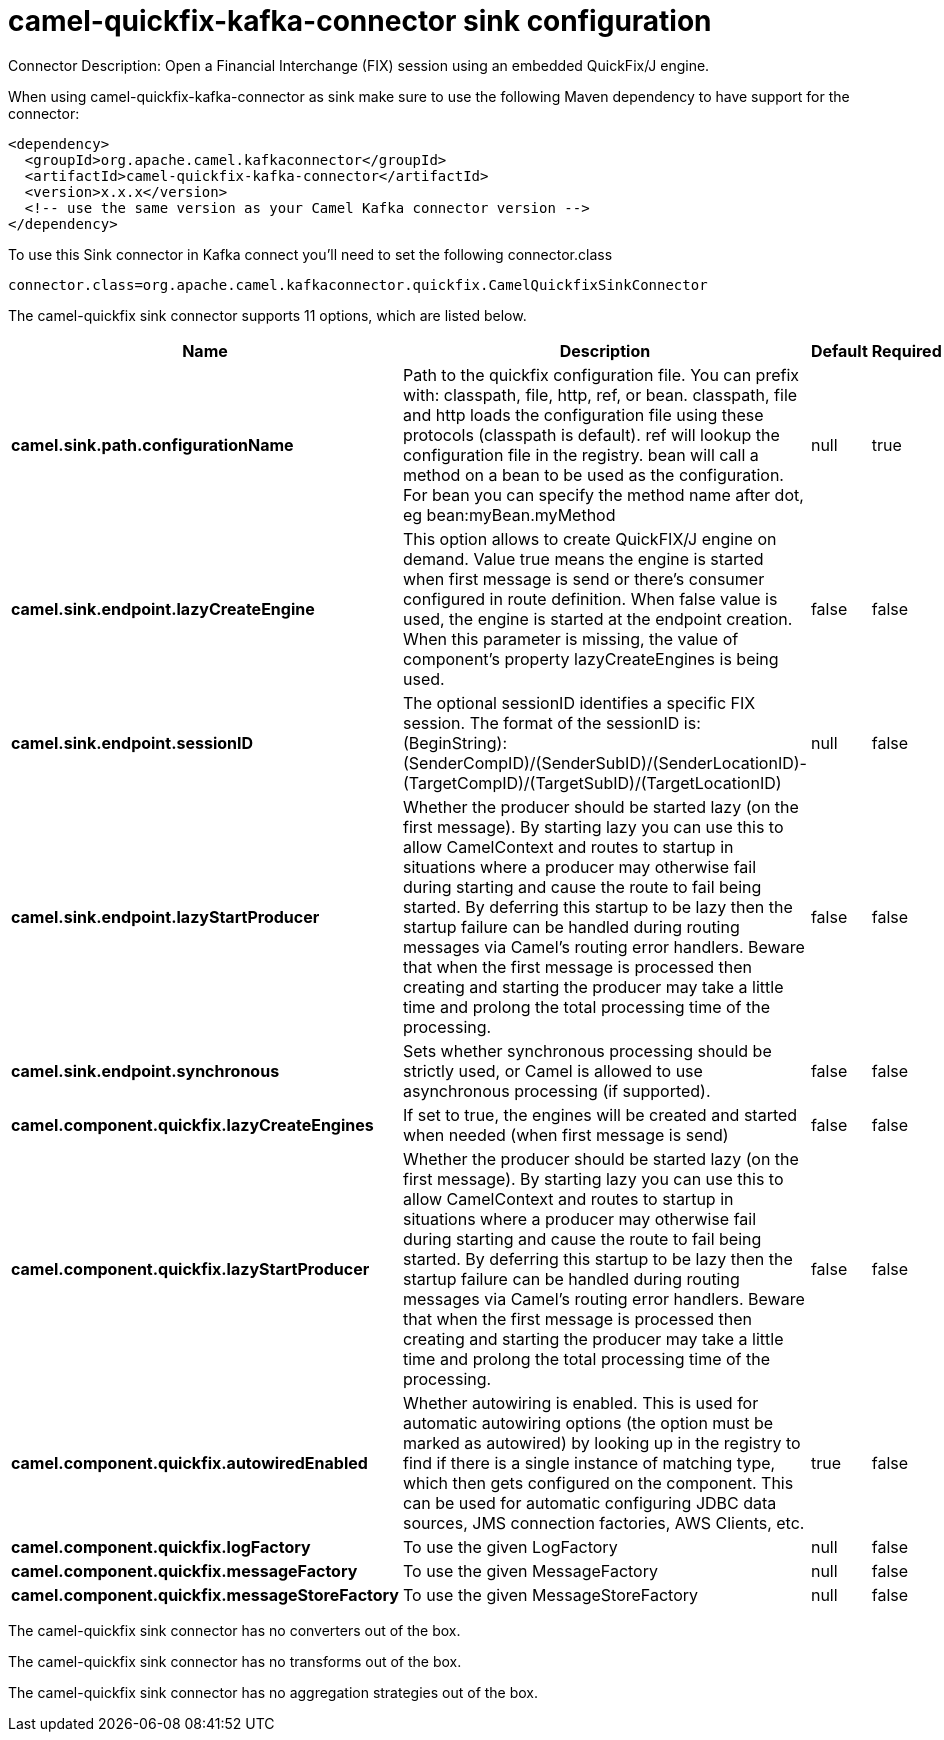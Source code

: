 // kafka-connector options: START
[[camel-quickfix-kafka-connector-sink]]
= camel-quickfix-kafka-connector sink configuration

Connector Description: Open a Financial Interchange (FIX) session using an embedded QuickFix/J engine.

When using camel-quickfix-kafka-connector as sink make sure to use the following Maven dependency to have support for the connector:

[source,xml]
----
<dependency>
  <groupId>org.apache.camel.kafkaconnector</groupId>
  <artifactId>camel-quickfix-kafka-connector</artifactId>
  <version>x.x.x</version>
  <!-- use the same version as your Camel Kafka connector version -->
</dependency>
----

To use this Sink connector in Kafka connect you'll need to set the following connector.class

[source,java]
----
connector.class=org.apache.camel.kafkaconnector.quickfix.CamelQuickfixSinkConnector
----


The camel-quickfix sink connector supports 11 options, which are listed below.



[width="100%",cols="2,5,^1,1,1",options="header"]
|===
| Name | Description | Default | Required | Priority
| *camel.sink.path.configurationName* | Path to the quickfix configuration file. You can prefix with: classpath, file, http, ref, or bean. classpath, file and http loads the configuration file using these protocols (classpath is default). ref will lookup the configuration file in the registry. bean will call a method on a bean to be used as the configuration. For bean you can specify the method name after dot, eg bean:myBean.myMethod | null | true | HIGH
| *camel.sink.endpoint.lazyCreateEngine* | This option allows to create QuickFIX/J engine on demand. Value true means the engine is started when first message is send or there's consumer configured in route definition. When false value is used, the engine is started at the endpoint creation. When this parameter is missing, the value of component's property lazyCreateEngines is being used. | false | false | MEDIUM
| *camel.sink.endpoint.sessionID* | The optional sessionID identifies a specific FIX session. The format of the sessionID is: (BeginString):(SenderCompID)/(SenderSubID)/(SenderLocationID)-(TargetCompID)/(TargetSubID)/(TargetLocationID) | null | false | MEDIUM
| *camel.sink.endpoint.lazyStartProducer* | Whether the producer should be started lazy (on the first message). By starting lazy you can use this to allow CamelContext and routes to startup in situations where a producer may otherwise fail during starting and cause the route to fail being started. By deferring this startup to be lazy then the startup failure can be handled during routing messages via Camel's routing error handlers. Beware that when the first message is processed then creating and starting the producer may take a little time and prolong the total processing time of the processing. | false | false | MEDIUM
| *camel.sink.endpoint.synchronous* | Sets whether synchronous processing should be strictly used, or Camel is allowed to use asynchronous processing (if supported). | false | false | MEDIUM
| *camel.component.quickfix.lazyCreateEngines* | If set to true, the engines will be created and started when needed (when first message is send) | false | false | MEDIUM
| *camel.component.quickfix.lazyStartProducer* | Whether the producer should be started lazy (on the first message). By starting lazy you can use this to allow CamelContext and routes to startup in situations where a producer may otherwise fail during starting and cause the route to fail being started. By deferring this startup to be lazy then the startup failure can be handled during routing messages via Camel's routing error handlers. Beware that when the first message is processed then creating and starting the producer may take a little time and prolong the total processing time of the processing. | false | false | MEDIUM
| *camel.component.quickfix.autowiredEnabled* | Whether autowiring is enabled. This is used for automatic autowiring options (the option must be marked as autowired) by looking up in the registry to find if there is a single instance of matching type, which then gets configured on the component. This can be used for automatic configuring JDBC data sources, JMS connection factories, AWS Clients, etc. | true | false | MEDIUM
| *camel.component.quickfix.logFactory* | To use the given LogFactory | null | false | MEDIUM
| *camel.component.quickfix.messageFactory* | To use the given MessageFactory | null | false | MEDIUM
| *camel.component.quickfix.messageStoreFactory* | To use the given MessageStoreFactory | null | false | MEDIUM
|===



The camel-quickfix sink connector has no converters out of the box.





The camel-quickfix sink connector has no transforms out of the box.





The camel-quickfix sink connector has no aggregation strategies out of the box.
// kafka-connector options: END
